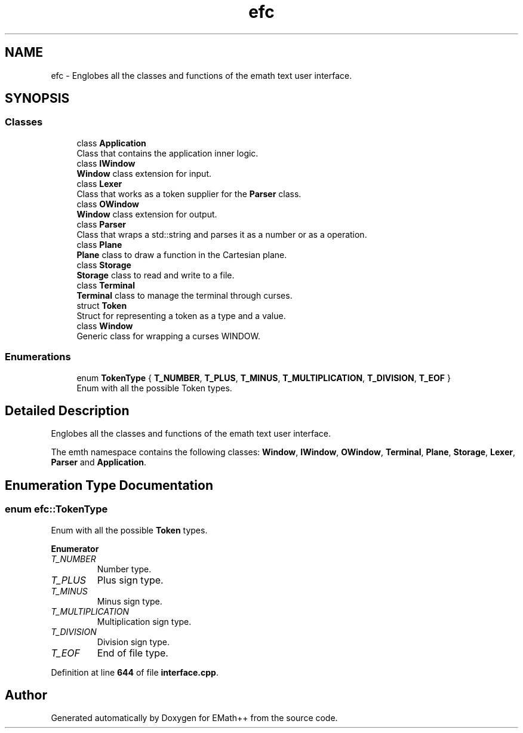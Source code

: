 .TH "efc" 3 "Sun Mar 19 2023" "EMath++" \" -*- nroff -*-
.ad l
.nh
.SH NAME
efc \- Englobes all the classes and functions of the emath text user interface\&.  

.SH SYNOPSIS
.br
.PP
.SS "Classes"

.in +1c
.ti -1c
.RI "class \fBApplication\fP"
.br
.RI "Class that contains the application inner logic\&. "
.ti -1c
.RI "class \fBIWindow\fP"
.br
.RI "\fBWindow\fP class extension for input\&. "
.ti -1c
.RI "class \fBLexer\fP"
.br
.RI "Class that works as a token supplier for the \fBParser\fP class\&. "
.ti -1c
.RI "class \fBOWindow\fP"
.br
.RI "\fBWindow\fP class extension for output\&. "
.ti -1c
.RI "class \fBParser\fP"
.br
.RI "Class that wraps a std::string and parses it as a number or as a operation\&. "
.ti -1c
.RI "class \fBPlane\fP"
.br
.RI "\fBPlane\fP class to draw a function in the Cartesian plane\&. "
.ti -1c
.RI "class \fBStorage\fP"
.br
.RI "\fBStorage\fP class to read and write to a file\&. "
.ti -1c
.RI "class \fBTerminal\fP"
.br
.RI "\fBTerminal\fP class to manage the terminal through curses\&. "
.ti -1c
.RI "struct \fBToken\fP"
.br
.RI "Struct for representing a token as a type and a value\&. "
.ti -1c
.RI "class \fBWindow\fP"
.br
.RI "Generic class for wrapping a curses WINDOW\&. "
.in -1c
.SS "Enumerations"

.in +1c
.ti -1c
.RI "enum \fBTokenType\fP { \fBT_NUMBER\fP, \fBT_PLUS\fP, \fBT_MINUS\fP, \fBT_MULTIPLICATION\fP, \fBT_DIVISION\fP, \fBT_EOF\fP }"
.br
.RI "Enum with all the possible Token types\&. "
.in -1c
.SH "Detailed Description"
.PP 
Englobes all the classes and functions of the emath text user interface\&. 

The emth namespace contains the following classes: \fBWindow\fP, \fBIWindow\fP, \fBOWindow\fP, \fBTerminal\fP, \fBPlane\fP, \fBStorage\fP, \fBLexer\fP, \fBParser\fP and \fBApplication\fP\&. 
.SH "Enumeration Type Documentation"
.PP 
.SS "enum \fBefc::TokenType\fP"

.PP
Enum with all the possible \fBToken\fP types\&. 
.PP
\fBEnumerator\fP
.in +1c
.TP
\fB\fIT_NUMBER \fP\fP
Number type\&. 
.TP
\fB\fIT_PLUS \fP\fP
Plus sign type\&. 
.TP
\fB\fIT_MINUS \fP\fP
Minus sign type\&. 
.TP
\fB\fIT_MULTIPLICATION \fP\fP
Multiplication sign type\&. 
.TP
\fB\fIT_DIVISION \fP\fP
Division sign type\&. 
.TP
\fB\fIT_EOF \fP\fP
End of file type\&. 
.PP
Definition at line \fB644\fP of file \fBinterface\&.cpp\fP\&.
.SH "Author"
.PP 
Generated automatically by Doxygen for EMath++ from the source code\&.

